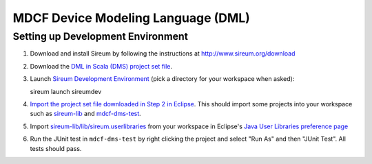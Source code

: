 MDCF Device Modeling Language (DML)
===================================

Setting up Development Environment
----------------------------------

1. Download and install Sireum by following the instructions at http://www.sireum.org/download

2. Download the `DML in Scala (DMS) project set file <https://github.com/mdcf/devicemodel/blob/master/dms.psf>`__.

3. Launch `Sireum Development Environment <http://www.sireum.org/features>`__ 
   (pick a directory for your workspace when asked)::

   sireum launch sireumdev

4. `Import the project set file downloaded in Step 2 in Eclipse <http://wiki.eclipse.org/PSF>`__.
   This should import some projects into your workspace such as `sireum-lib <https://www.assembla.com/code/sireum-core/git-3/nodes/master/sireum-lib>`__
   and `mdcf-dms-test <https://github.com/mdcf/devicemodel/tree/master/mdcf-dms-test>`__.

5. Import `sireum-lib/lib/sireum.userlibraries <https://www.assembla.com/code/sireum-core/git-3/nodes/master/sireum-lib/lib/sireum.userlibraries>`__ 
   from your workspace in Eclipse's 
   `Java User Libraries preference page <http://help.eclipse.org/juno/index.jsp?topic=%2Forg.eclipse.jdt.doc.user%2Freference%2Fpreferences%2Fjava%2Fbuildpath%2Fref-preferences-user-libraries.htm>`__

6. Run the JUnit test in ``mdcf-dms-test`` by right clicking the project and select "Run As" and then "JUnit Test".
   All tests should pass.
